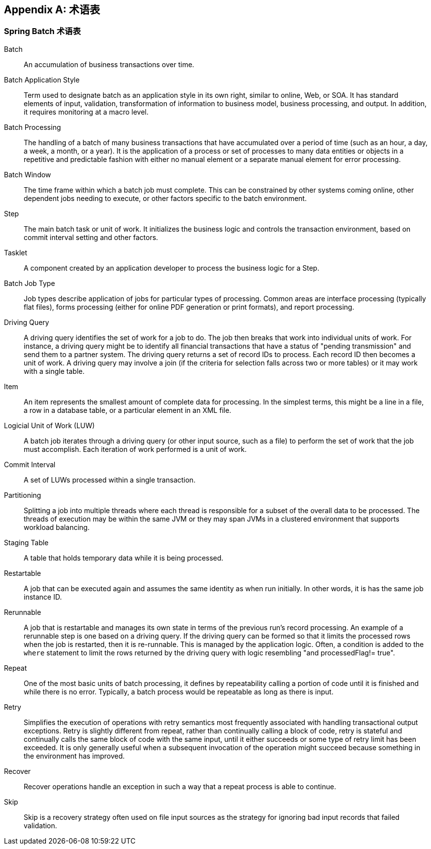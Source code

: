 [[glossary]]
[appendix]
== 术语表
[glossary]
=== Spring Batch 术语表

Batch::
  An accumulation of business transactions over time.

Batch Application Style::
  Term used to designate batch as an application style in its own right, similar to
  online, Web, or SOA. It has standard elements of input, validation, transformation of
  information to business model, business processing, and output. In addition, it
  requires monitoring at a macro level.

Batch Processing::
  The handling of a batch of many business transactions that have accumulated over a
  period of time (such as an hour, a day, a week, a month, or a year). It is the
  application of a process or set of processes to many data entities or objects in a
  repetitive and predictable fashion with either no manual element or a separate manual
  element for error processing.

Batch Window::
  The time frame within which a batch job must complete. This can be constrained by other
  systems coming online, other dependent jobs needing to execute, or other factors
  specific to the batch environment.

Step::
  The main batch task or unit of work. It initializes the business logic and controls the
  transaction environment, based on commit interval setting and other factors.

Tasklet::
  A component created by an application developer to process the business logic for a
  Step.

Batch Job Type::
  Job types describe application of jobs for particular types of processing. Common areas
  are interface processing (typically flat files), forms processing (either for online
  PDF generation or print formats), and report processing.

Driving Query::
  A driving query identifies the set of work for a job to do. The job then breaks that
  work into individual units of work. For instance, a driving query might be to identify
  all financial transactions that have a status of "pending transmission" and send them
  to a partner system. The driving query returns a set of record IDs to process. Each
  record ID then becomes a unit of work. A driving query may involve a join (if the
  criteria for selection falls across two or more tables) or it may work with a single
  table.

Item::
  An item represents the smallest amount of complete data for processing. In the simplest
  terms, this might be a line in a file, a row in a database table, or a particular
  element in an XML file.

Logicial Unit of Work (LUW)::
  A batch job iterates through a driving query (or other input source, such as a file) to
  perform the set of work that the job must accomplish. Each iteration of work performed
  is a unit of work.

Commit Interval::
  A set of LUWs processed within a single transaction.

Partitioning::
  Splitting a job into multiple threads where each thread is responsible for a subset of
  the overall data to be processed. The threads of execution may be within the same JVM
  or they may span JVMs in a clustered environment that supports workload balancing.

Staging Table::
  A table that holds temporary data while it is being processed.

Restartable::
  A job that can be executed again and assumes the same identity as when run initially.
  In other words, it is has the same job instance ID.

Rerunnable::
  A job that is restartable and manages its own state in terms of the previous run's
  record processing. An example of a rerunnable step is one based on a driving query. If
  the driving query can be formed so that it limits the processed rows when the job is
  restarted, then it is re-runnable. This is managed by the application logic. Often, a
  condition is added to the `where` statement to limit the rows returned by the driving
  query with logic resembling "and processedFlag!= true".

Repeat::
  One of the most basic units of batch processing, it defines by repeatability calling a
  portion of code until it is finished and while there is no error. Typically, a batch
  process would be repeatable as long as there is input.

Retry::
  Simplifies the execution of operations with retry semantics most frequently associated
  with handling transactional output exceptions. Retry is slightly different from repeat,
  rather than continually calling a block of code, retry is stateful and continually
  calls the same block of code with the same input, until it either succeeds or some type
  of retry limit has been exceeded. It is only generally useful when a subsequent
  invocation of the operation might succeed because something in the environment has
  improved.

Recover::
  Recover operations handle an exception in such a way that a repeat process is able to
  continue.

Skip::
  Skip is a recovery strategy often used on file input sources as the strategy for
  ignoring bad input records that failed validation.

